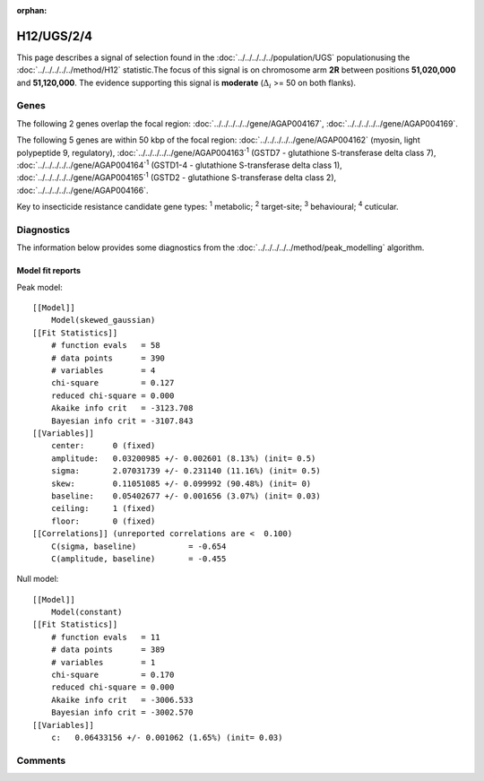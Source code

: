 :orphan:




H12/UGS/2/4
===========

This page describes a signal of selection found in the
:doc:`../../../../../population/UGS` populationusing the :doc:`../../../../../method/H12` statistic.The focus of this signal is on chromosome arm
**2R** between positions **51,020,000** and
**51,120,000**.
The evidence supporting this signal is
**moderate** (:math:`\Delta_{i}` >= 50 on both flanks).

.. raw:: html
    :file: peak_location.html

.. raw:: html

    <div class='bokeh-figure figure'><p class='caption'>
    <strong>Signal location</strong>. Blue markers show the values of the selection statistic.
    The dashed black line shows the fitted peak model. The shaded red area shows the focus of the
    selection signal. The shaded blue area shows the genomic region in linkage with the
    selection event. Use the mouse wheel or the controls at the top right of the plot to zoom
    in, and hover over genes to see gene names and descriptions.
    </p></div>

Genes
-----




The following 2 genes overlap the focal region: :doc:`../../../../../gene/AGAP004167`,  :doc:`../../../../../gene/AGAP004169`.




The following 5 genes are within 50 kbp of the focal
region: :doc:`../../../../../gene/AGAP004162` (myosin, light polypeptide 9, regulatory),  :doc:`../../../../../gene/AGAP004163`:sup:`1` (GSTD7 - glutathione S-transferase delta class 7),  :doc:`../../../../../gene/AGAP004164`:sup:`1` (GSTD1-4 - glutathione S-transferase delta class 1),  :doc:`../../../../../gene/AGAP004165`:sup:`1` (GSTD2 - glutathione S-transferase delta class 2),  :doc:`../../../../../gene/AGAP004166`.


Key to insecticide resistance candidate gene types: :sup:`1` metabolic;
:sup:`2` target-site; :sup:`3` behavioural; :sup:`4` cuticular.



Diagnostics
-----------

The information below provides some diagnostics from the
:doc:`../../../../../method/peak_modelling` algorithm.

.. raw:: html

    <div class="figure">
    <img src="../../../../../_static/data/signal/H12/UGS/2/4/peak_finding.png"/>
    <p class="caption"><strong>Selection signal in context</strong>. @@TODO</p>
    </div>

.. raw:: html

    <div class="figure">
    <img src="../../../../../_static/data/signal/H12/UGS/2/4/peak_targetting.png"/>
    <p class="caption"><strong>Peak targetting</strong>. @@TODO</p>
    </div>

.. raw:: html

    <div class="figure">
    <img src="../../../../../_static/data/signal/H12/UGS/2/4/peak_fit.png"/>
    <p class="caption"><strong>Peak fitting diagnostics</strong>. @@TODO</p>
    </div>

Model fit reports
~~~~~~~~~~~~~~~~~

Peak model::

    [[Model]]
        Model(skewed_gaussian)
    [[Fit Statistics]]
        # function evals   = 58
        # data points      = 390
        # variables        = 4
        chi-square         = 0.127
        reduced chi-square = 0.000
        Akaike info crit   = -3123.708
        Bayesian info crit = -3107.843
    [[Variables]]
        center:      0 (fixed)
        amplitude:   0.03200985 +/- 0.002601 (8.13%) (init= 0.5)
        sigma:       2.07031739 +/- 0.231140 (11.16%) (init= 0.5)
        skew:        0.11051085 +/- 0.099992 (90.48%) (init= 0)
        baseline:    0.05402677 +/- 0.001656 (3.07%) (init= 0.03)
        ceiling:     1 (fixed)
        floor:       0 (fixed)
    [[Correlations]] (unreported correlations are <  0.100)
        C(sigma, baseline)           = -0.654 
        C(amplitude, baseline)       = -0.455 


Null model::

    [[Model]]
        Model(constant)
    [[Fit Statistics]]
        # function evals   = 11
        # data points      = 389
        # variables        = 1
        chi-square         = 0.170
        reduced chi-square = 0.000
        Akaike info crit   = -3006.533
        Bayesian info crit = -3002.570
    [[Variables]]
        c:   0.06433156 +/- 0.001062 (1.65%) (init= 0.03)



Comments
--------


.. raw:: html

    <div id="disqus_thread"></div>
    <script>
    
    (function() { // DON'T EDIT BELOW THIS LINE
    var d = document, s = d.createElement('script');
    s.src = 'https://agam-selection-atlas.disqus.com/embed.js';
    s.setAttribute('data-timestamp', +new Date());
    (d.head || d.body).appendChild(s);
    })();
    </script>
    <noscript>Please enable JavaScript to view the <a href="https://disqus.com/?ref_noscript">comments.</a></noscript>


